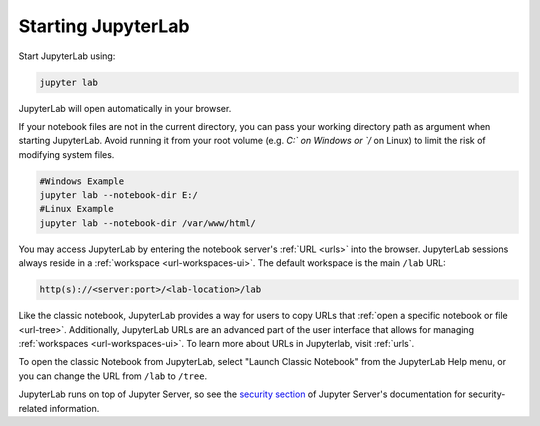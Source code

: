.. _starting:

Starting JupyterLab
===================

Start JupyterLab using:

.. code:: bash

    jupyter lab

JupyterLab will open automatically in your browser.

If your notebook files are not in the current directory, you can pass your working directory path as argument when starting JupyterLab. Avoid running it from your root volume (e.g. `C:\` on Windows or `/` on Linux) to limit the risk of modifying system files.

.. code:: bash

    #Windows Example
    jupyter lab --notebook-dir E:/
    #Linux Example
    jupyter lab --notebook-dir /var/www/html/

You may access JupyterLab by entering the notebook server's :ref:`URL <urls>`
into the browser. JupyterLab sessions always reside in a
:ref:`workspace <url-workspaces-ui>`. The default workspace is the main ``/lab`` URL:

.. code-block:: none

  http(s)://<server:port>/<lab-location>/lab

Like the classic notebook,
JupyterLab provides a way for users to copy URLs that
:ref:`open a specific notebook or file <url-tree>`. Additionally,
JupyterLab URLs are an advanced part of the user interface that allows for
managing :ref:`workspaces <url-workspaces-ui>`. To learn more about URLs in
Jupyterlab, visit :ref:`urls`.

To open the classic Notebook from JupyterLab, select "Launch Classic Notebook"
from the JupyterLab Help menu, or you can change the URL
from ``/lab`` to ``/tree``.

JupyterLab runs on top of Jupyter Server, so see the `security
section <https://jupyter-server.readthedocs.io/en/latest/operators/security.html>`__
of Jupyter Server's documentation for security-related information.
